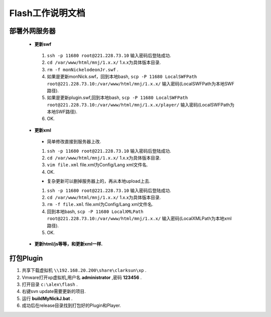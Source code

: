 Flash工作说明文档
=================


部署外网服务器
--------------
 * **更新swf**
  #.  ``ssh -p 11680 root@221.228.73.10`` 输入密码后登陆成功.
  #.  ``cd /var/www/html/mnj/1.x.x/`` 1.x.x为具体版本目录.
  #.  ``rm -f monNickelodeonJr.swf`` .
  #. 如果是更新monNick.swf，回到本地bash, ``scp -P 11680 LocalSWFPath root@221.228.73.10:/var/www/html/mnj/1.x.x/`` 输入密码(LocalSWFPath为本地SWF路径).
  #. 如果是更新plugin.swf,回到本地bash, ``scp -P 11680 LocalSWFPath root@221.228.73.10:/var/www/html/mnj/1.x.x/player/`` 输入密码(LocalSWFPath为本地SWF路径).
  #. OK.

 * **更新xml** 
  * 简单修改直接到服务器上改.
  #.  ``ssh -p 11680 root@221.228.73.10`` 输入密码后登陆成功.
  #.  ``cd /var/www/html/mnj/1.x.x/`` 1.x.x为具体版本目录.
  #.  ``vim file.xml`` file.xml为Config/Lang xml文件名.
  #. OK.

  * 复杂更新可以删掉服务器上的，再从本地upload上去.
  #.  ``ssh -p 11680 root@221.228.73.10`` 输入密码后登陆成功.
  #.  ``cd /var/www/html/mnj/1.x.x/`` 1.x.x为具体版本目录.
  #.  ``rm -f file.xml`` file.xml为Config/Lang xml文件名.
  #. 回到本地bash, ``scp -P 11680 LocalXMLPath root@221.228.73.10:/var/www/html/mnj/1.x.x/`` 输入密码(LocalXMLPath为本地xml路径).
  #. OK.

 * **更新html/js等等，和更新xml一样.** 

打包Plugin
-----------
#. 共享下载虚拟机 ``\\192.168.20.200\share\clarksun\xp`` .
#. Vmware打开xp虚拟机,用户名 **administrator** ,密码 **123456** .
#. 打开目录 ``c:\alex\flash`` .
#. 右键svn update需要更新的项目.
#. 运行 **buildMyNickJ.bat** .
#. 成功后在release目录找到打包好的Plugin和Player.

